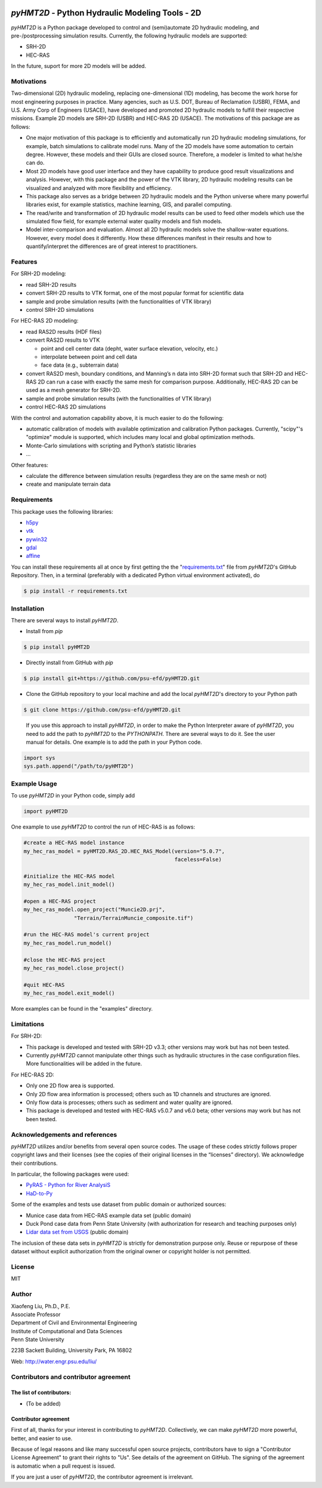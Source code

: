 .. image:: https://github.com/psu-efd/pyHMT2D/raw/main/docs/source/_static/images/pyhmt2d_logo_vel_color_vector.png
   :target: https://github.com/psu-efd/pyHMT2D
   :alt: pyHMT2D

*pyHMT2D* - Python Hydraulic Modeling Tools - 2D
================================================

*pyHMT2D* is a Python package developed to control and (semi)automate 2D
hydraulic modeling, and pre-/postprocessing simulation results.
Currently, the following hydraulic models are supported:

-  SRH-2D
-  HEC-RAS

In the future, suport for more 2D models will be added.

Motivations
-----------

Two-dimensional (2D) hydraulic modeling, replacing one-dimensional (1D)
modeling, has become the work horse for most engineering purposes in
practice. Many agencies, such as U.S. DOT, Bureau of Reclamation (USBR),
FEMA, and U.S. Army Corp of Engineers (USACE), have developed and
promoted 2D hydraulic models to fulfill their respective missions.
Example 2D models are SRH-2D (USBR) and HEC-RAS 2D (USACE). The
motivations of this package are as follows:

-  One major motivation of this package is to efficiently and
   automatically run 2D hydraulic modeling simulations, for example,
   batch simulations to calibrate model runs. Many of the 2D models have
   some automation to certain degree. However, these models and their
   GUIs are closed source. Therefore, a modeler is limited to what
   he/she can do.
-  Most 2D models have good user interface and they have capability to
   produce good result visualizations and analysis. However, with this
   package and the power of the VTK library, 2D hydraulic modeling
   results can be visualized and analyzed with more flexibility and
   efficiency.
-  This package also serves as a bridge between 2D hydraulic models and
   the Python universe where many powerful libraries exist, for example
   statistics, machine learning, GIS, and parallel computing.
-  The read/write and transformation of 2D hydraulic model results can be
   used to feed other models which use the simulated flow field, for
   example external water quality models and fish models.
-  Model inter-comparison and evaluation. Almost all 2D hydraulic models
   solve the shallow-water equations. However, every model does it
   differently. How these differences manifest in their results and how
   to quantify/interpret the differences are of great interest to
   practitioners.

Features
--------

For SRH-2D modeling:

-  read SRH-2D results
-  convert SRH-2D results to VTK format, one of the most popular format for
   scientific data
-  sample and probe simulation results (with the functionalities of VTK
   library)
-  control SRH-2D simulations

For HEC-RAS 2D modeling:

-  read RAS2D results (HDF files)
-  convert RAS2D results to VTK

   -  point and cell center data (depht, water surface elevation,
      velocity, etc.)
   -  interpolate between point and cell data
   -  face data (e.g., subterrain data)

-  convert RAS2D mesh, boundary conditions, and Manning’s n data into
   SRH-2D format such that SRH-2D and HEC-RAS 2D can run a case with
   exactly the same mesh for comparison purpose. Additionally, HEC-RAS
   2D can be used as a mesh generator for SRH-2D.
-  sample and probe simulation results (with the functionalities of VTK
   library)
-  control HEC-RAS 2D simulations

With the control and automation capability above, it is much easier to
do the following:

-  automatic calibration of models with available optimization and
   calibration Python packages. Currently, "scipy"'s "optimize" module is supported, which
   includes many local and global optimization methods.
-  Monte-Carlo simulations with scripting and Python’s statistic
   libraries
-  ...

Other features:

-  calculate the difference between simulation results (regardless they are on the same mesh or not)
-  create and manipulate terrain data

Requirements
------------

This package uses the following libraries:

-  `h5py <https://www.h5py.org/>`__
-  `vtk <https://github.com/Kitware/VTK>`__
-  `pywin32 <https://pypi.org/project/pywin32/>`__
-  `gdal <https://pypi.org/project/GDAL/>`__
-  `affine <https://pypi.org/project/affine/>`__

You can install these requirements all at once by first getting the the "`requirements.txt <https://github.com/psu-efd/pyHMT2D/blob/main/requirements.txt>`__"
file from *pyHMT2D*'s GitHub Repository. Then, in a terminal (preferably with a dedicated Python virtual environment activated), do

.. code-block:: bash

   $ pip install -r requirements.txt

Installation
------------

There are several ways to install *pyHMT2D*.

- Install from `pip`

.. code-block:: bash

   $ pip install pyHMT2D

- Directly install from GitHub with `pip`

.. code-block:: bash

   $ pip install git+https://github.com/psu-efd/pyHMT2D.git

- Clone the GitHub repository to your local machine and
  add the local *pyHMT2D*'s directory to your Python path

.. code-block:: bash

   $ git clone https://github.com/psu-efd/pyHMT2D.git

..

     If you use this approach to install *pyHMT2D*, in order to make the Python Interpreter aware of *pyHMT2D*, you need to add the path to *pyHMT2D* to the *PYTHONPATH*. There are several ways to do it. See the user manual for details. One example is to add the path in your Python code.

.. code-block:: python

    import sys
    sys.path.append("/path/to/pyHMT2D")
..

Example Usage
-------------

To use *pyHMT2D* in your Python code, simply add

.. code-block:: python

    import pyHMT2D
..

One example to use *pyHMT2D* to control the run of HEC-RAS is as follows:

.. code-block:: python

    #create a HEC-RAS model instance
    my_hec_ras_model = pyHMT2D.RAS_2D.HEC_RAS_Model(version="5.0.7",
                                                    faceless=False)

    #initialize the HEC-RAS model
    my_hec_ras_model.init_model()

    #open a HEC-RAS project
    my_hec_ras_model.open_project("Muncie2D.prj",
                    "Terrain/TerrainMuncie_composite.tif")

    #run the HEC-RAS model's current project
    my_hec_ras_model.run_model()

    #close the HEC-RAS project
    my_hec_ras_model.close_project()

    #quit HEC-RAS
    my_hec_ras_model.exit_model()
..

More examples can be found in the "examples" directory.


Limitations
-----------

For SRH-2D:

-  This package is developed and tested with SRH-2D v3.3; other versions
   may work but has not been tested.
-  Currently *pyHMT2D* cannot manipulate other things such as hydraulic structures in the case configuration files.
   More functionalities will be added in the future.

For HEC-RAS 2D:

-  Only one 2D flow area is supported.
-  Only 2D flow area information is processed; others such as 1D
   channels and structures are ignored.
-  Only flow data is processes; others such as sediment and water
   quality are ignored.
-  This package is developed and tested with HEC-RAS v5.0.7 and v6.0
   beta; other versions may work but has not been tested.

Acknowledgements and references
-------------------------------

*pyHMT2D* utilizes and/or benefits from several open source codes. The usage
of these codes strictly follows proper copyright laws and their licenses (see
the copies of their original licenses in the “licenses” directory). We
acknowledge their contributions.

In particular, the following packages were used:

-  `PyRAS - Python for River
   AnalysiS <https://github.com/solomonvimal/pyras>`__
-  `HaD-to-Py <https://github.com/latomkovic/HaD-to-Py>`__

Some of the examples and tests use dataset from public domain or authorized sources:

- Munice case data from HEC-RAS example data set (public domain)
- Duck Pond case data from Penn State University (with authorization for research and teaching purposes only)
- `Lidar data set from USGS <https://www.usgs.gov/core-science-systems/ngp/3dep>`_ (public domain)

The inclusion of these data sets in *pyHMT2D* is strictly for demonstration purpose only. Reuse or
repurpose of these dataset without explicit authorization from the original owner or copyright
holder is not permitted.

License
-------

MIT

Author
------

| Xiaofeng Liu, Ph.D., P.E.
| Associate Professor

| Department of Civil and Environmental Engineering
| Institute of Computational and Data Sciences
| Penn State University

223B Sackett Building, University Park, PA 16802

Web: http://water.engr.psu.edu/liu/

Contributors and contributor agreement
--------------------------------------
The list of contributors:
^^^^^^^^^^^^^^^^^^^^^^^^^
- (To be added)

Contributor agreement
^^^^^^^^^^^^^^^^^^^^^
First of all, thanks for your interest in contributing to *pyHMT2D*. Collectively, we can make *pyHMT2D* more
powerful, better, and easier to use.

Because of legal reasons and like many successful open source projects, contributors have to sign
a "Contributor License Agreement" to grant their rights to "Us". See details of the agreement on GitHub.
The signing of the agreement is automatic when a pull request is issued.

If you are just a user of *pyHMT2D*, the contributor agreement is irrelevant.